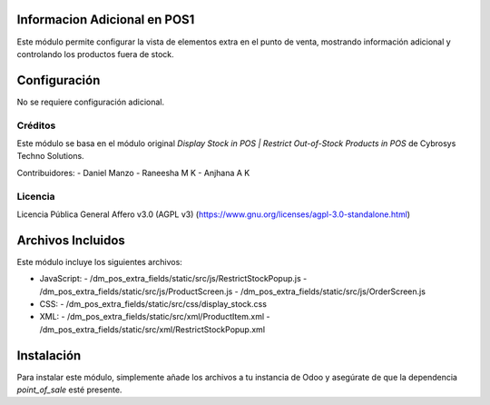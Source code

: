 .. image:: https://img.shields.io/badge/licenses-AGPL--3-blue.svg
    :target: https://www.gnu.org/licenses/agpl-3.0-standalone.html
    :alt: License: AGPL-3

Informacion Adicional en POS1
=============================
Este módulo permite configurar la vista de elementos extra en el punto de venta, mostrando información adicional y controlando los productos fuera de stock.

Configuración
=============
No se requiere configuración adicional.

Créditos
--------
Este módulo se basa en el módulo original `Display Stock in POS | Restrict Out-of-Stock Products in POS` de Cybrosys Techno Solutions.

Contribuidores:
- Daniel Manzo
- Raneesha M K
- Anjhana A K



Licencia
--------
Licencia Pública General Affero v3.0 (AGPL v3)
(https://www.gnu.org/licenses/agpl-3.0-standalone.html)

Archivos Incluidos
==================
Este módulo incluye los siguientes archivos:

- JavaScript:
  - /dm_pos_extra_fields/static/src/js/RestrictStockPopup.js
  - /dm_pos_extra_fields/static/src/js/ProductScreen.js
  - /dm_pos_extra_fields/static/src/js/OrderScreen.js

- CSS:
  - /dm_pos_extra_fields/static/src/css/display_stock.css

- XML:
  - /dm_pos_extra_fields/static/src/xml/ProductItem.xml
  - /dm_pos_extra_fields/static/src/xml/RestrictStockPopup.xml

Instalación
===========
Para instalar este módulo, simplemente añade los archivos a tu instancia de Odoo y asegúrate de que la dependencia `point_of_sale` esté presente.
